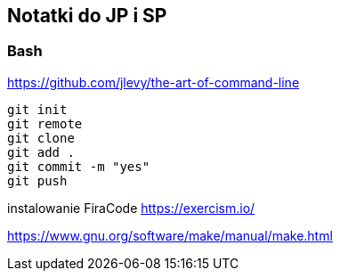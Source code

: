﻿## Notatki do JP i SP

### Bash 

https://github.com/jlevy/the-art-of-command-line


```sh
git init
git remote
git clone
git add .
git commit -m "yes"
git push
```

instalowanie FiraCode
https://exercism.io/

https://www.gnu.org/software/make/manual/make.html


